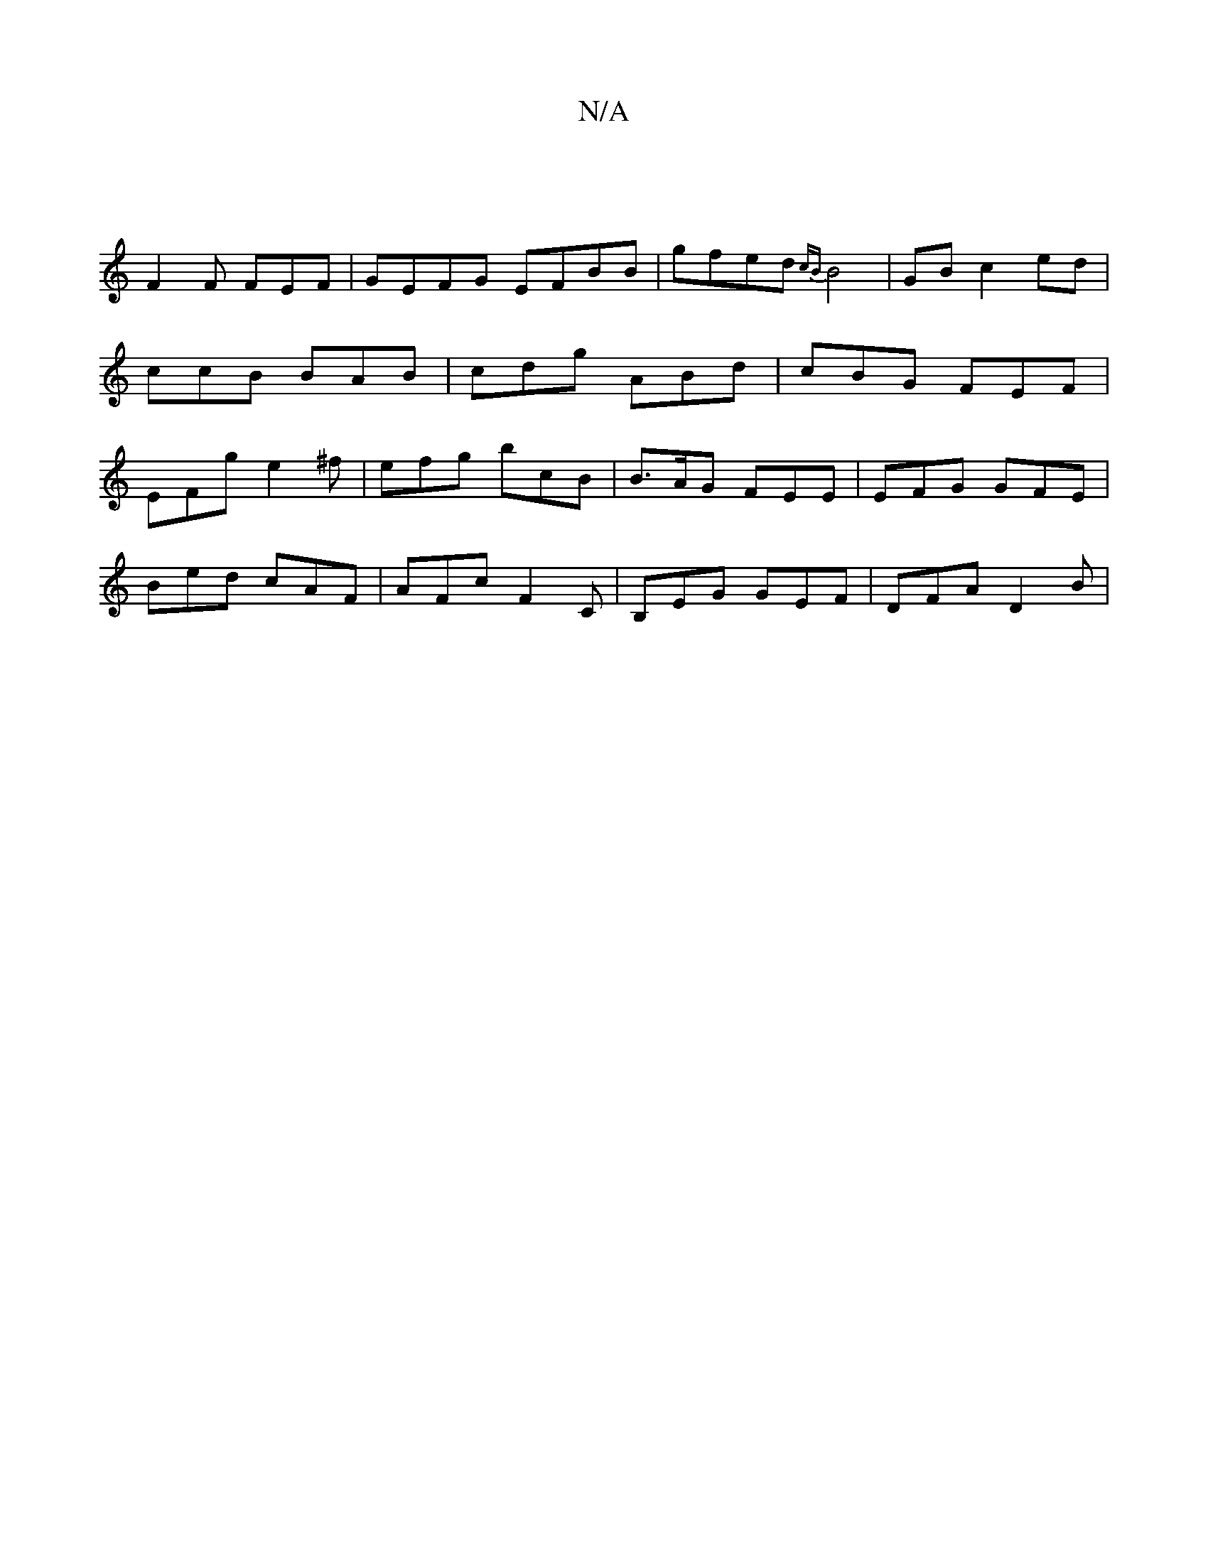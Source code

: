 X:1
T:N/A
M:4/4
R:N/A
K:Cmajor
|
F2 F FEF | GEFG EFBB | gfed {cB}B4|GBc2ed|ccB BAB|cdg ABd|cBG FEF|EFg e2^f|efg bcB| B>AG FEE | EFG GFE |
Bed cAF | AFc F2 C | B,EG GEF | DFA D2B |

|: GFD e^aa|bggf gedB|
ABcB AFGF|d2 Be | fe de | f
